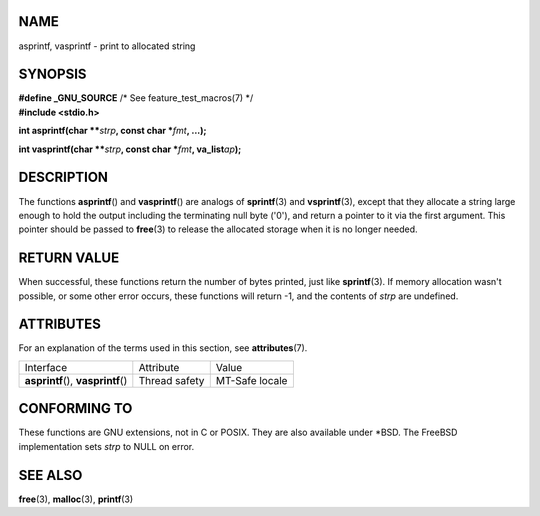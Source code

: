NAME
====

asprintf, vasprintf - print to allocated string

SYNOPSIS
========

| **#define \_GNU_SOURCE** /\* See feature_test_macros(7) \*/
| **#include <stdio.h>**

**int asprintf(char \*\***\ *strp*\ **, const char \***\ *fmt*\ **,
...);**

**int vasprintf(char \*\***\ *strp*\ **, const char \***\ *fmt*\ **,
va_list**\ *ap*\ **);**

DESCRIPTION
===========

The functions **asprintf**\ () and **vasprintf**\ () are analogs of
**sprintf**\ (3) and **vsprintf**\ (3), except that they allocate a
string large enough to hold the output including the terminating null
byte ('\0'), and return a pointer to it via the first argument. This
pointer should be passed to **free**\ (3) to release the allocated
storage when it is no longer needed.

RETURN VALUE
============

When successful, these functions return the number of bytes printed,
just like **sprintf**\ (3). If memory allocation wasn't possible, or
some other error occurs, these functions will return -1, and the
contents of *strp* are undefined.

ATTRIBUTES
==========

For an explanation of the terms used in this section, see
**attributes**\ (7).

=================================== ============= ==============
Interface                           Attribute     Value
**asprintf**\ (), **vasprintf**\ () Thread safety MT-Safe locale
=================================== ============= ==============

CONFORMING TO
=============

These functions are GNU extensions, not in C or POSIX. They are also
available under \*BSD. The FreeBSD implementation sets *strp* to NULL on
error.

SEE ALSO
========

**free**\ (3), **malloc**\ (3), **printf**\ (3)
